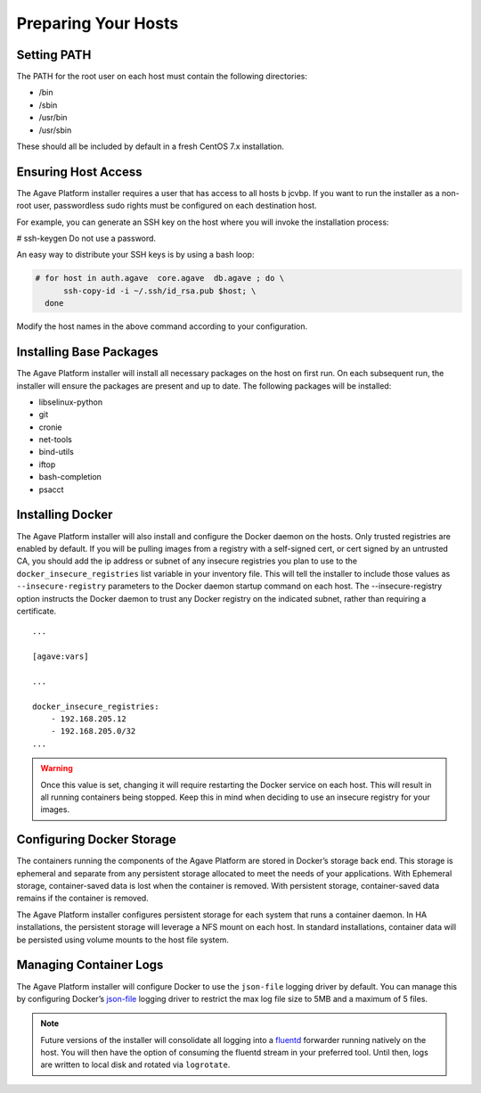 ********************
Preparing Your Hosts
********************


Setting PATH
============

The PATH for the root user on each host must contain the following directories:

* /bin
* /sbin
* /usr/bin
* /usr/sbin

These should all be included by default in a fresh CentOS 7.x installation.

Ensuring Host Access
========================

The Agave Platform installer requires a user that has access to all hosts b jcvbp. If you want to run the installer as a non-root user, passwordless sudo rights must be configured on each destination host.

For example, you can generate an SSH key on the host where you will invoke the installation process:

# ssh-keygen
Do not use a password.

An easy way to distribute your SSH keys is by using a bash loop:

.. code:: shell

    # for host in auth.agave  core.agave  db.agave ; do \
          ssh-copy-id -i ~/.ssh/id_rsa.pub $host; \
      done

Modify the host names in the above command according to your configuration.


Installing Base Packages
=========================

The Agave Platform installer will install all necessary packages on the host on first run. On each subsequent run, the installer will ensure the packages are present and up to date. The following packages will be installed:

- libselinux-python
- git
- cronie
- net-tools
- bind-utils
- iftop
- bash-completion
- psacct


Installing Docker
=================

The Agave Platform installer will also install and configure the Docker daemon on the hosts. Only trusted registries are enabled by default. If you will be pulling images from a registry with a self-signed cert, or cert signed by an untrusted CA, you should add the ip address or subnet of any insecure registries you plan to use to the ``docker_insecure_registries`` list variable in your inventory file. This will tell the installer to include those values as ``--insecure-registry`` parameters to the Docker daemon startup command on each host. The --insecure-registry option instructs the Docker daemon to trust any Docker registry on the indicated subnet, rather than requiring a certificate.

::

    ...

    [agave:vars]

    ...

    docker_insecure_registries:
        - 192.168.205.12
        - 192.168.205.0/32
    ...

.. warning:: Once this value is set, changing it will require restarting the Docker service on each host. This will result in all running containers being stopped. Keep this in mind when deciding to use an insecure registry for your images.


Configuring Docker Storage
==========================

The containers running the components of the Agave Platform are stored in Docker’s storage back end. This storage is ephemeral and separate from any persistent storage allocated to meet the needs of your applications. With Ephemeral storage, container-saved data is lost when the container is removed. With persistent storage, container-saved data remains if the container is removed.

The Agave Platform installer configures persistent storage for each system that runs a container daemon. In HA installations, the persistent storage will leverage a NFS mount on each host. In standard installations, container data will be persisted using volume mounts to the host file system.

Managing Container Logs
=======================

The Agave Platform installer will configure Docker to use the ``json-file`` logging driver by default. You can manage this by configuring Docker’s `json-file`_ logging driver to restrict the max log file size to 5MB and a maximum of 5 files.

.. note:: Future versions of the installer will consolidate all logging into a `fluentd`_ forwarder running natively on the host. You will then have the option of consuming the fluentd stream in your preferred tool. Until then, logs are written to local disk and rotated via ``logrotate``.

.. _json-file: https://docs.docker.com/config/containers/logging/json-file/
.. _fluentd: https://www.fluentd.org